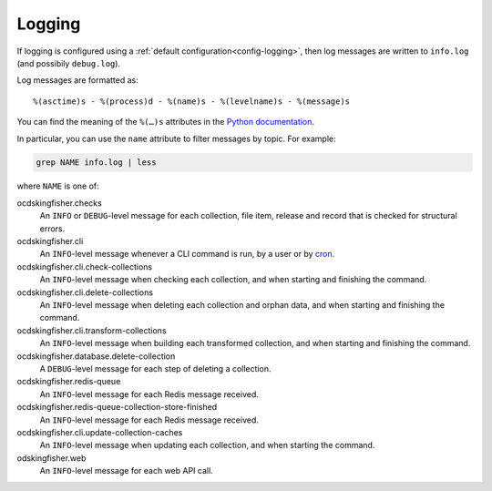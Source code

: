 Logging
=======

If logging is configured using a :ref:`default configuration<config-logging>`, then log messages are written to ``info.log`` (and possibily ``debug.log``).

Log messages are formatted as::

    %(asctime)s - %(process)d - %(name)s - %(levelname)s - %(message)s

You can find the meaning of the ``%(…)s`` attributes in the `Python documentation <https://docs.python.org/3/library/logging.html#logrecord-attributes>`__.

In particular, you can use the ``name`` attribute to filter messages by topic. For example:

.. code-block:: bash

    grep NAME info.log | less

where ``NAME`` is one of:

ocdskingfisher.checks
  An ``INFO`` or ``DEBUG``-level message for each collection, file item, release and record that is checked for structural errors.
ocdskingfisher.cli
  An ``INFO``-level message whenever a CLI command is run, by a user or by `cron <https://en.wikipedia.org/wiki/Cron>`__.
ocdskingfisher.cli.check-collections
  An ``INFO``-level message when checking each collection, and when starting and finishing the command.
ocdskingfisher.cli.delete-collections
  An ``INFO``-level message when deleting each collection and orphan data, and when starting and finishing the command.
ocdskingfisher.cli.transform-collections
  An ``INFO``-level message when building each transformed collection, and when starting and finishing the command.
ocdskingfisher.database.delete-collection
  A ``DEBUG``-level message for each step of deleting a collection.
ocdskingfisher.redis-queue
  An ``INFO``-level message for each Redis message received.
ocdskingfisher.redis-queue-collection-store-finished
  An ``INFO``-level message for each Redis message received.
ocdskingfisher.cli.update-collection-caches
  An ``INFO``-level message when updating each collection, and when starting the command.
odskingfisher.web
  An ``INFO``-level message for each web API call.
